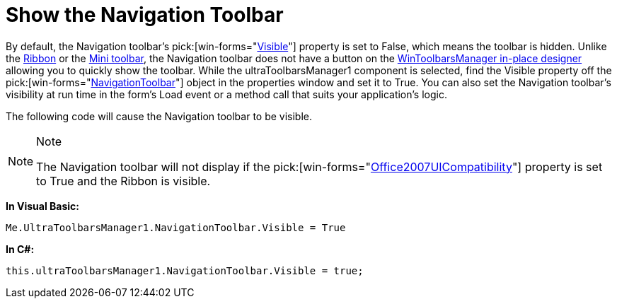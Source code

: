 ﻿////

|metadata|
{
    "name": "wintoolbarsmanager-navigation-toolbar-show-the-navigation-toolbar",
    "controlName": ["WinToolbarsManager"],
    "tags": ["Navigation"],
    "guid": "{82402EA5-86E8-4C98-A4F5-CA9BAF7821FA}",  
    "buildFlags": [],
    "createdOn": "2007-12-09T12:13:01Z"
}
|metadata|
////

= Show the Navigation Toolbar

By default, the Navigation toolbar's  pick:[win-forms="link:{ApiPlatform}win.ultrawintoolbars{ApiVersion}~infragistics.win.ultrawintoolbars.navigationtoolbar~visible.html[Visible]"]  property is set to False, which means the toolbar is hidden. Unlike the link:wintoolbarsmanager-working-with-the-ribbon.html[Ribbon] or the link:wintoolbarsmanager-creating-a-minitoolbar.html[Mini toolbar], the Navigation toolbar does not have a button on the link:wintoolbarsmanager-in-place-designer.html[WinToolbarsManager in-place designer] allowing you to quickly show the toolbar. While the ultraToolbarsManager1 component is selected, find the Visible property off the  pick:[win-forms="link:{ApiPlatform}win.ultrawintoolbars{ApiVersion}~infragistics.win.ultrawintoolbars.navigationtoolbar.html[NavigationToolbar]"]  object in the properties window and set it to True. You can also set the Navigation toolbar’s visibility at run time in the form’s Load event or a method call that suits your application’s logic.

The following code will cause the Navigation toolbar to be visible.

.Note
[NOTE]
====
The Navigation toolbar will not display if the  pick:[win-forms="link:{ApiPlatform}win.ultrawintoolbars{ApiVersion}~infragistics.win.ultrawintoolbars.ultratoolbarsmanager~office2007uicompatibility.html[Office2007UICompatibility]"]  property is set to True and the Ribbon is visible.
====

*In Visual Basic:*

----
Me.UltraToolbarsManager1.NavigationToolbar.Visible = True
----

*In C#:*

----
this.ultraToolbarsManager1.NavigationToolbar.Visible = true;
----